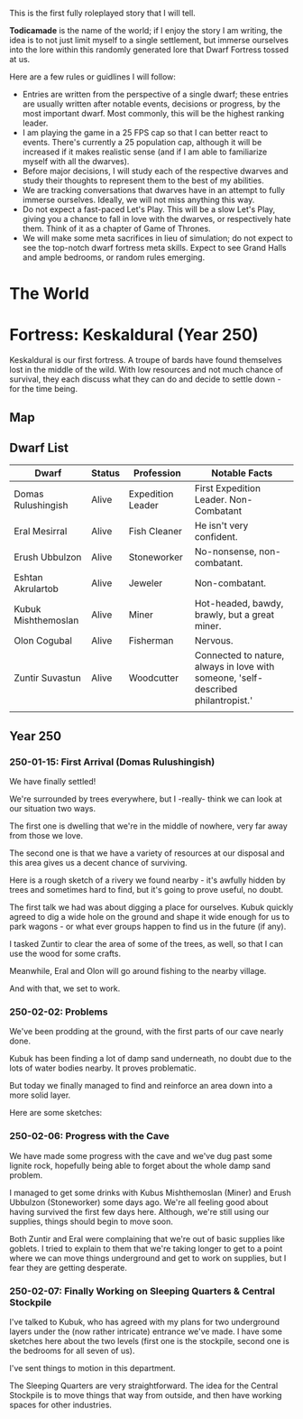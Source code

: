 This is the first fully roleplayed story that I will tell.

*Todicamade* is the name of the world; if I enjoy the story I am writing, the idea is to not just limit myself to a single settlement, but immerse ourselves into the lore within this randomly generated lore that Dwarf Fortress tossed at us.

Here are a few rules or guidlines I will follow:

- Entries are written from the perspective of a single dwarf; these entries are usually written after notable events, decisions or progress, by the most important dwarf. Most commonly, this will be the highest ranking leader.
- I am playing the game in a 25 FPS cap so that I can better react to events. There's currently a 25 population cap, although it will be increased if it makes realistic sense (and if I am able to familiarize myself with all the dwarves).
- Before major decisions, I will study each of the respective dwarves and study their thoughts to represent them to the best of my abilities.
- We are tracking conversations that dwarves have in an attempt to fully immerse ourselves. Ideally, we will not miss anything this way.
- Do not expect a fast-paced Let's Play. This will be a slow Let's Play, giving you a chance to fall in love with the dwarves, or respectively hate them. Think of it as a chapter of Game of Thrones.
- We will make some meta sacrifices in lieu of simulation; do not expect to see the top-notch dwarf fortress meta skills. Expect to see Grand Halls and ample bedrooms, or random rules emerging.

* The World

[[file:Images/region-map.png]]

* Fortress: Keskaldural (Year 250)

Keskaldural is our first fortress. A troupe of bards have found themselves lost in the middle of the wild. With low resources and not much chance of survival, they each discuss what they can do and decide to settle down - for the time being.

** Map

[[file:Images/fortress1-map.png]]

** Dwarf List

| Dwarf               | Status | Profession        | Notable Facts                                                                     |
|---------------------+--------+-------------------+-----------------------------------------------------------------------------------|
| Domas Rulushingish  | Alive  | Expedition Leader | First Expedition Leader. Non-Combatant                                            |
| Eral Mesirral       | Alive  | Fish Cleaner      | He isn't very confident.                                                          |
| Erush Ubbulzon      | Alive  | Stoneworker       | No-nonsense, non-combatant.                                                       |
| Eshtan Akrulartob   | Alive  | Jeweler           | Non-combatant.                                                                    |
| Kubuk Mishthemoslan | Alive  | Miner             | Hot-headed, bawdy, brawly, but a great miner.                                     |
| Olon Cogubal        | Alive  | Fisherman         | Nervous.                                                                          |
| Zuntir Suvastun     | Alive  | Woodcutter        | Connected to nature, always in love with someone, 'self-described philantropist.' |
|                     |        |                   |                                                                                   |

** Year 250
*** 250-01-15: First Arrival (Domas Rulushingish)

We have finally settled!

[[file:Images/fortress1-1.png]]

We're surrounded by trees everywhere, but I -really- think we can look at our situation two ways.

The first one is dwelling that we're in the middle of nowhere, very far away from those we love.

The second one is that we have a variety of resources at our disposal and this area gives us a decent chance of surviving.

Here is a rough sketch of a rivery we found nearby - it's awfully hidden by trees and sometimes hard to find, but it's going to prove useful, no doubt.

[[file:Images/fortress1-2.png]]

The first talk we had was about digging a place for ourselves. Kubuk quickly agreed to dig a wide hole on the ground and shape it wide enough for us to park wagons - or what ever groups happen to find us in the future (if any).

I tasked Zuntir to clear the area of some of the trees, as well, so that I can use the wood for some crafts.

Meanwhile, Eral and Olon will go around fishing to the nearby village.

And with that, we set to work.

*** 250-02-02: Problems

We've been prodding at the ground, with the first parts of our cave nearly done.

Kubuk has been finding a lot of damp sand underneath, no doubt due to the lots of water bodies nearby. It proves problematic.

But today we finally managed to find and reinforce an area down into a more solid layer.

Here are some sketches:

[[file:Images/fortress1-3.png]]

[[file:Images/fortress1-4.png]]

[[file:Images/fortress1-5.png]]

[[file:Images/fortress1-6.png]]

*** 250-02-06: Progress with the Cave

We have made some progress with the cave and we've dug past some lignite rock, hopefully being able to forget about the whole damp sand problem.

I managed to get some drinks with Kubus Mishthemoslan (Miner) and Erush Ubbulzon (Stoneworker) some days ago. We're all feeling good about having survived the first few days here. Although, we're still using our supplies, things should begin to move soon.

Both Zuntir and Eral were complaining that we're out of basic supplies like goblets. I tried to explain to them that we're taking longer to get to a point where we can move things underground and get to work on supplies, but I fear they are getting desperate.

*** 250-02-07: Finally Working on Sleeping Quarters & Central Stockpile

I've talked to Kubuk, who has agreed with my plans for two underground layers under the (now rather intricate) entrance we've made. I have some sketches here about the two levels (first one is the stockpile, second one is the bedrooms for all seven of us).

[[file:Images/fortress1-8.png]]

[[file:Images/fortress1-9.png]]

I've sent things to motion in this department.

The Sleeping Quarters are very straightforward. The idea for the Central Stockpile is to move things that way from outside, and then have working spaces for other industries.
